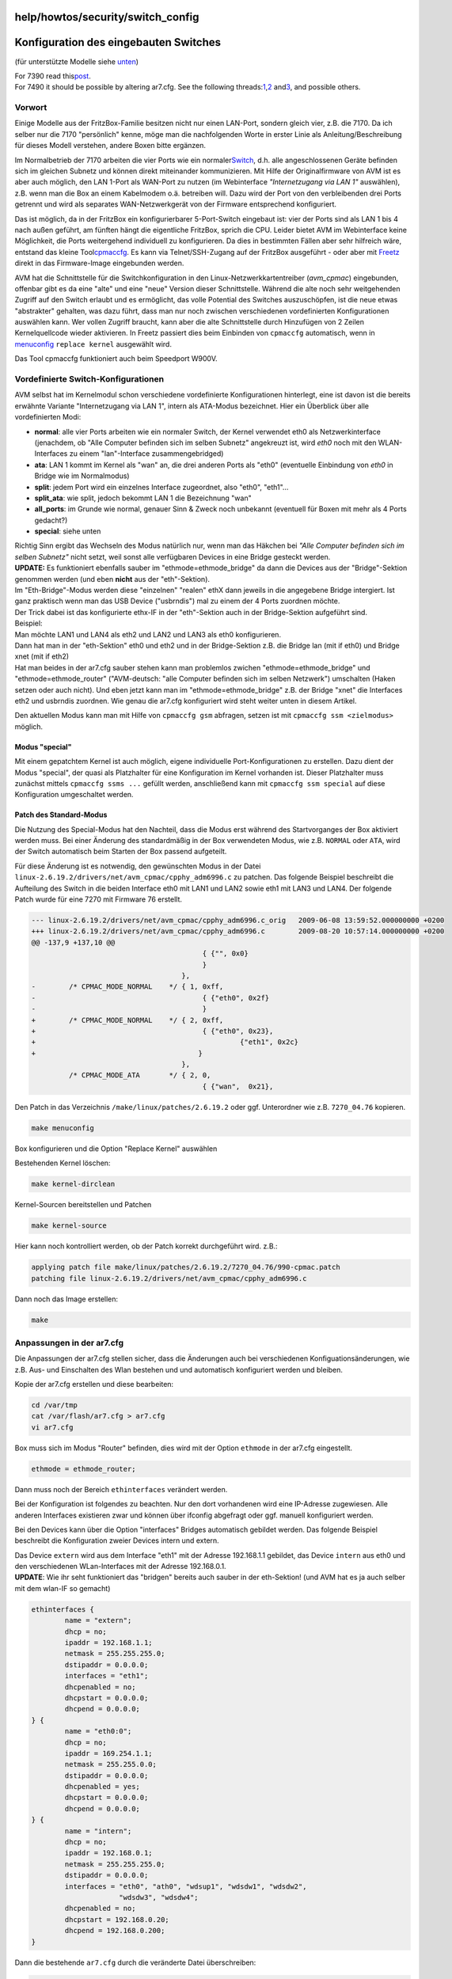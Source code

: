 help/howtos/security/switch_config
==================================
.. _KonfigurationdeseingebautenSwitches:

Konfiguration des eingebauten Switches
======================================

(für unterstützte Modelle siehe
`unten <switch_config.html#Kompatibilität>`__)

| For 7390 read this
  `​post <http://www.ip-phone-forum.de/showthread.php?t=287518&p=2185822&viewfull=1#post2185822>`__.
| For 7490 it should be possible by altering ar7.cfg. See the following
  threads:
  `​1 <http://www.ip-phone-forum.de/showthread.php?t=273927>`__,
  `​2 <http://www.ip-phone-forum.de/showthread.php?t=272055>`__ and
  `​3 <http://www.ip-phone-forum.de/showthread.php?t=275391>`__, and
  possible others.

.. _Vorwort:

Vorwort
-------

Einige Modelle aus der FritzBox-Familie besitzen nicht nur einen
LAN-Port, sondern gleich vier, z.B. die 7170. Da ich selber nur die 7170
"persönlich" kenne, möge man die nachfolgenden Worte in erster Linie als
Anleitung/Beschreibung für dieses Modell verstehen, andere Boxen bitte
ergänzen.

Im Normalbetrieb der 7170 arbeiten die vier Ports wie ein normaler
`​Switch <http://de.wikipedia.org/wiki/Switch_(Computertechnik)>`__,
d.h. alle angeschlossenen Geräte befinden sich im gleichen Subnetz und
können direkt miteinander kommunizieren. Mit Hilfe der Originalfirmware
von AVM ist es aber auch möglich, den LAN 1-Port als WAN-Port zu nutzen
(im Webinterface *"Internetzugang via LAN 1"* auswählen), z.B. wenn man
die Box an einem Kabelmodem o.ä. betreiben will. Dazu wird der Port von
den verbleibenden drei Ports getrennt und wird als separates
WAN-Netzwerkgerät von der Firmware entsprechend konfiguriert.

Das ist möglich, da in der FritzBox ein konfigurierbarer 5-Port-Switch
eingebaut ist: vier der Ports sind als LAN 1 bis 4 nach außen geführt,
am fünften hängt die eigentliche FritzBox, sprich die CPU. Leider bietet
AVM im Webinterface keine Möglichkeit, die Ports weitergehend
individuell zu konfigurieren. Da dies in bestimmten Fällen aber sehr
hilfreich wäre, entstand das kleine Tool
`​cpmaccfg <http://www.heimpold.de/dsmod/>`__. Es kann via
Telnet/SSH-Zugang auf der FritzBox ausgeführt - oder aber mit
`Freetz <../../../freetz.html>`__ direkt in das Firmware-Image
eingebunden werden.

AVM hat die Schnittstelle für die Switchkonfiguration in den
Linux-Netzwerkkartentreiber (*avm_cpmac*) eingebunden, offenbar gibt es
da eine "alte" und eine "neue" Version dieser Schnittstelle. Während die
alte noch sehr weitgehenden Zugriff auf den Switch erlaubt und es
ermöglicht, das volle Potential des Switches auszuschöpfen, ist die neue
etwas "abstrakter" gehalten, was dazu führt, dass man nur noch zwischen
verschiedenen vordefinierten Konfigurationen auswählen kann. Wer vollen
Zugriff braucht, kann aber die alte Schnittstelle durch Hinzufügen von 2
Zeilen Kernelquellcode wieder aktivieren. In Freetz passiert dies beim
Einbinden von ``cpmaccfg`` automatisch, wenn in
`menuconfig <../common/install/menuconfig.html>`__ ``replace kernel``
ausgewählt wird.

Das Tool cpmaccfg funktioniert auch beim Speedport W900V.

.. _VordefinierteSwitch-Konfigurationen:

Vordefinierte Switch-Konfigurationen
------------------------------------

AVM selbst hat im Kernelmodul schon verschiedene vordefinierte
Konfigurationen hinterlegt, eine ist davon ist die bereits erwähnte
Variante "Internetzugang via LAN 1", intern als ATA-Modus bezeichnet.
Hier ein Überblick über alle vordefinierten Modi:

-  **normal**: alle vier Ports arbeiten wie ein normaler Switch, der
   Kernel verwendet eth0 als Netzwerkinterface (jenachdem, ob "Alle
   Computer befinden sich im selben Subnetz" angekreuzt ist, wird *eth0*
   noch mit den WLAN-Interfaces zu einem "lan"-Interface
   zusammengebridged)
-  **ata**: LAN 1 kommt im Kernel als "wan" an, die drei anderen Ports
   als "eth0" (eventuelle Einbindung von *eth0* in Bridge wie im
   Normalmodus)
-  **split**: jedem Port wird ein einzelnes Interface zugeordnet, also
   "eth0", "eth1"…
-  **split_ata**: wie split, jedoch bekommt LAN 1 die Bezeichnung "wan"
-  **all_ports**: im Grunde wie normal, genauer Sinn & Zweck noch
   unbekannt (eventuell für Boxen mit mehr als 4 Ports gedacht?)
-  **special**: siehe unten

| Richtig Sinn ergibt das Wechseln des Modus natürlich nur, wenn man das
  Häkchen bei *"Alle Computer befinden sich im selben Subnetz"* nicht
  setzt, weil sonst alle verfügbaren Devices in eine Bridge gesteckt
  werden.
| **UPDATE:** Es funktioniert ebenfalls sauber im
  "ethmode=ethmode_bridge" da dann die Devices aus der "Bridge"-Sektion
  genommen werden (und eben **nicht** aus der "eth"-Sektion).
| Im "Eth-Bridge"-Modus werden diese "einzelnen" "realen" ethX dann
  jeweils in die angegebene Bridge intergiert. Ist ganz praktisch wenn
  man das USB Device ("usbrndis") mal zu einem der 4 Ports zuordnen
  möchte.
| Der Trick dabei ist das konfigurierte ethx-IF in der "eth"-Sektion
  auch in der Bridge-Sektion aufgeführt sind.
| Beispiel:
| Man möchte LAN1 und LAN4 als eth2 und LAN2 und LAN3 als eth0
  konfigurieren.
| Dann hat man in der "eth-Sektion" eth0 und eth2 und in der
  Bridge-Sektion z.B. die Bridge lan (mit if eth0) und Bridge xnet (mit
  if eth2)
| Hat man beides in der ar7.cfg sauber stehen kann man problemlos
  zwichen "ethmode=ethmode_bridge" und "ethmode=ethmode_router"
  ("AVM-deutsch: "alle Computer befinden sich im selben Netzwerk")
  umschalten (Haken setzen oder auch nicht). Und eben jetzt kann man im
  "ethmode=ethmode_bridge" z.B. der Bridge "xnet" die Interfaces eth2
  und usbrndis zuordnen. Wie genau die ar7.cfg konfiguriert wird steht
  weiter unten in diesem Artikel.

Den aktuellen Modus kann man mit Hilfe von ``cpmaccfg gsm`` abfragen,
setzen ist mit ``cpmaccfg ssm <zielmodus>`` möglich.

.. _Modusspecial:

Modus "special"
~~~~~~~~~~~~~~~

Mit einem gepatchtem Kernel ist auch möglich, eigene individuelle
Port-Konfigurationen zu erstellen. Dazu dient der Modus "special", der
quasi als Platzhalter für eine Konfiguration im Kernel vorhanden ist.
Dieser Platzhalter muss zunächst mittels ``cpmaccfg ssms ...`` gefüllt
werden, anschließend kann mit ``cpmaccfg ssm special`` auf diese
Konfiguration umgeschaltet werden.

.. _PatchdesStandard-Modus:

Patch des Standard-Modus
~~~~~~~~~~~~~~~~~~~~~~~~

Die Nutzung des Special-Modus hat den Nachteil, dass die Modus erst
während des Startvorganges der Box aktiviert werden muss. Bei einer
Änderung des standardmäßig in der Box verwendeten Modus, wie z.B.
``NORMAL`` oder ``ATA``, wird der Switch automatisch beim Starten der
Box passend aufgeteilt.

Für diese Änderung ist es notwendig, den gewünschten Modus in der Datei
``linux-2.6.19.2/drivers/net/avm_cpmac/cpphy_adm6996.c`` zu patchen. Das
folgende Beispiel beschreibt die Aufteilung des Switch in die beiden
Interface eth0 mit LAN1 und LAN2 sowie eth1 mit LAN3 und LAN4. Der
folgende Patch wurde für eine 7270 mit Firmware 76 erstellt.

.. code:: wiki

     --- linux-2.6.19.2/drivers/net/avm_cpmac/cpphy_adm6996.c_orig   2009-06-08 13:59:52.000000000 +0200
     +++ linux-2.6.19.2/drivers/net/avm_cpmac/cpphy_adm6996.c        2009-08-20 10:57:14.000000000 +0200
     @@ -137,9 +137,10 @@
                                              { {"", 0x0}
                                              }
                                         },
     -        /* CPMAC_MODE_NORMAL    */ { 1, 0xff,
     -                                        { {"eth0", 0x2f}
     -                                        }
     +        /* CPMAC_MODE_NORMAL    */ { 2, 0xff,
     +                                        { {"eth0", 0x23},
     +                                                 {"eth1", 0x2c}
     +                                       }
                                         },
              /* CPMAC_MODE_ATA       */ { 2, 0,
                                              { {"wan",  0x21},

Den Patch in das Verzeichnis ``/make/linux/patches/2.6.19.2`` oder ggf.
Unterordner wie z.B. ``7270_04.76`` kopieren.

.. code:: wiki

     make menuconfig

Box konfigurieren und die Option "Replace Kernel" auswählen

Bestehenden Kernel löschen:

.. code:: wiki

     make kernel-dirclean

Kernel-Sourcen bereitstellen und Patchen

.. code:: wiki

     make kernel-source

Hier kann noch kontrolliert werden, ob der Patch korrekt durchgeführt
wird. z.B.:

.. code:: wiki

     applying patch file make/linux/patches/2.6.19.2/7270_04.76/990-cpmac.patch
     patching file linux-2.6.19.2/drivers/net/avm_cpmac/cpphy_adm6996.c

Dann noch das Image erstellen:

.. code:: wiki

     make

.. _Anpassungeninderar7.cfg:

Anpassungen in der ar7.cfg
--------------------------

Die Anpassungen der ar7.cfg stellen sicher, dass die Änderungen auch bei
verschiedenen Konfiguationsänderungen, wie z.B. Aus- und Einschalten des
Wlan bestehen und und automatisch konfiguriert werden und bleiben.

Kopie der ar7.cfg erstellen und diese bearbeiten:

.. code:: wiki

     cd /var/tmp
     cat /var/flash/ar7.cfg > ar7.cfg
     vi ar7.cfg

Box muss sich im Modus "Router" befinden, dies wird mit der Option
``ethmode`` in der ar7.cfg eingestellt.

.. code:: wiki

     ethmode = ethmode_router;

Dann muss noch der Bereich ``ethinterfaces`` verändert werden.

Bei der Konfiguration ist folgendes zu beachten. Nur den dort
vorhandenen wird eine IP-Adresse zugewiesen. Alle anderen Interfaces
existieren zwar und können über ifconfig abgefragt oder ggf. manuell
konfiguriert werden.

Bei den Devices kann über die Option "interfaces" Bridges automatisch
gebildet werden. Das folgende Beispiel beschreibt die Konfiguration
zweier Devices intern und extern.

| Das Device ``extern`` wird aus dem Interface "eth1" mit der Adresse
  192.168.1.1 gebildet, das Device ``intern`` aus eth0 und den
  verschiedenen WLan-Interfaces mit der Adresse 192.168.0.1.
| **UPDATE**: Wie ihr seht funktioniert das "bridgen" bereits auch
  sauber in der eth-Sektion! (und AVM hat es ja auch selber mit dem
  wlan-IF so gemacht)

.. code:: wiki

           ethinterfaces {
                   name = "extern";
                   dhcp = no;
                   ipaddr = 192.168.1.1;
                   netmask = 255.255.255.0;
                   dstipaddr = 0.0.0.0;
                   interfaces = "eth1";
                   dhcpenabled = no;
                   dhcpstart = 0.0.0.0;
                   dhcpend = 0.0.0.0;
           } {
                   name = "eth0:0";
                   dhcp = no;
                   ipaddr = 169.254.1.1;
                   netmask = 255.255.0.0;
                   dstipaddr = 0.0.0.0;
                   dhcpenabled = yes;
                   dhcpstart = 0.0.0.0;
                   dhcpend = 0.0.0.0;
           } {
                   name = "intern";
                   dhcp = no;
                   ipaddr = 192.168.0.1;
                   netmask = 255.255.255.0;
                   dstipaddr = 0.0.0.0;
                   interfaces = "eth0", "ath0", "wdsup1", "wdsdw1", "wdsdw2",
                                "wdsdw3", "wdsdw4";
                   dhcpenabled = no;
                   dhcpstart = 192.168.0.20;
                   dhcpend = 192.168.0.200;
           }

Dann die bestehende ``ar7.cfg`` durch die veränderte Datei
überschreiben:

.. code:: wiki

       cat /var/tmp/ar7.cfg > /var/flash/ar7.cfg

Dann die Änderungen mit einen Reboot oder ``ar7cfgchanged`` aktivieren.

| Ergänzung:
| Auch der special Modus kann über die ar7.cfg konfiguriert werden.
| Als Beispiel ein Ausschnitt aus einer Alice Konfiguration)

.. code:: wiki

     cpmacspecial {
           enabled = yes;
           normalcfg = "eth0,1,2,3", "eth3,4";
           atacfg = "wan,1", "eth0,2,3", "eth3,4";
       }

| und ein Anderes mit "split" Interfaces

.. code:: wiki

   cpmacspecial {
       enabled = yes;
       normalcfg = "eth0,1", "eth1,2", "eth2,3", "eth3,4";
       atacfg = "wan,1", "eth1,2", "eth2,3", "eth3,4";
   }

| Der Syntax:
| modus = portmapping[, …]
| modus =: normalcfg|atacfg
| portmapping =: "netdevname,portnum[,…]"
| netdevname =: wan|eth\ `[0-3] </log/?revs=0-3>`__ (aber vielleicht
  auch eigener Namen)
| portnum =: `[1-4] </log/?revs=1-4>`__ (so vielen wie es auf das Gerät
  gibt)

.. _Beispiel:

Beispiel
--------

Die vier Ports sollen in zwei Gruppen aufgeteilt werden: LAN 1 und LAN 2
sollen für das interne Netz zur Verfügung stehen (als eth0), LAN 3 und
LAN 4 werden zwei `​Freifunk <http://www.freifunk.net/>`__-Router
angeschlossen, die zusammen in einem separaten Subnetz stecken (als
*eth1*), vom internen LAN also getrennt sein sollen.

Ruft man ``cpmaccfg`` ohne weitere Parameter auf, erscheint eine knappe
Übersicht über Kommandos und Parameter. Damit ermittelt man, welche
*PORTMASK* für die jeweiligen Interfaces zu verwenden ist. Diese
Portmaske ergibt sich aus der Logischen-Oder-Verknüpfung der jeweiligen
Portkonstanten. Das sind folgende Werte: LAN 1 = 0x01, LAN 2 = 0x02, LAN
3 = 0x04, LAN 4 = 0x08 und der CPU-Port ist 0x20.

Für das obige Beispiel muss also folgender Befehl aufgerufen werden:

.. code:: wiki

   cpmaccfg ssms eth0 0x23 eth1 0x2c

Man beachte, dass in beiden Portmasken der CPU-Port eingeschlossen
wurde. Macht man dies nicht, entsteht zwar das Interface, es "sieht"
aber keinen Traffic (noch nicht probiert, zu überprüfen).

Anschließen kann mit ``cpmaccfg ssm special`` diese Konfiguration
aktiviert werden.

.. _Sicherheits-Warnung:

Sicherheits-Warnung
-------------------

Beim Booten startet die Box immer im Modus **normal**, d.h.: wie und wo
man auch immer die Umschaltung in den gewünschten Modus realisiert (z.B.
per ``debug.cfg`` oder in einem Freetz Startup-Skript), es existiert
immer eine gewisse Zeitspanne, in der sich alle vier Ports im gleichen
"Layer 2-Subnetz" befinden. Erst nachdem die Umschaltung erfolgt ist,
befinden sich die Ports in getrennten "Layer 2-Netzen". Erst dann muss
eine Kommunikation über Layer 3 (IP-Ebene) erfolgen, wo eventuelle
iptables-Regeln greifen (oder halt die interne AVM-Firewall).

Schon bevor der Kernel bootet, wird der Switch vom Bootloader als
normaler Switch konfiguriert. Die Konfiguration im Kernel umzustellen
verkürzt die Zeitspanne etwas, beseitigt aber nicht das grundsätzliche
Problem.

Da für den Bootloader keine Quelltexte frei verfügbar sind, wäre ein
Anpassung schwierig.

.. _Kompatibilität:

Kompatibilität
--------------

-  **FB 7170, Speedports W900V, W701V** Diese Boxen haben einen
   eingebauten Switch (ADM6996), ``cpmaccfg`` funktioniert.
-  **7270/3270** Tantos-Switches: cpmaccfg funktioniert
   (`​Beweis <http://www.ip-phone-forum.de/showpost.php?p=1599909&postcount=23>`__)
-  **Alice IAD 5130, Alice IAD WLAN 3331, FB 5140/3170/2170**
   funktionieren ebenfalls problemlos (jeweilige akt. Firmware)
   (cpmaccfg ebenso).
-  **5124** sollte ebenfalls sauber funktionieren
-  **7050** Kein Switch-Baustein vorhanden, es handelt sich um richtige
   Netzwerkinterfaces.
-  **7320** wie 7050/5050 Boxen. Es sind reale Netz-IF (eth0 & eth1)
   welche auch getrennt koniguriert werden können (und das sogar
   permanent in der ar7.cfg im Bridgemode).

.. _a:

.. _Änderungen7270v2vs.7270v3:

Änderungen 7270v2 vs. 7270v3
~~~~~~~~~~~~~~~~~~~~~~~~~~~~

Bei der 7270v3/3270v3 hat sich der CPU Port von Bit5 auf Bit0 verschoben
und die Interface Ports sind um eins nach links gerückt. Für das obige
Beispiel muss also folgender Befehl auf der 7270v3 aufgerufen werden:

.. code:: wiki

   cpmaccfg ssms eth0 0x07 eth1 0x19

   # eth0: Maske 0000 0111
   # eth1: Maske 0001 1001

   # 7270v3: 0001 1111               7270v2: 0010 1111
   #                 x---- CPU Port -----------x
   #                x----- Port 1   -----------------x
   #               x------ Port 2   ----------------x
   #              x------- Port 3   ---------------x
   #            x--------- Port 4   --------------x
